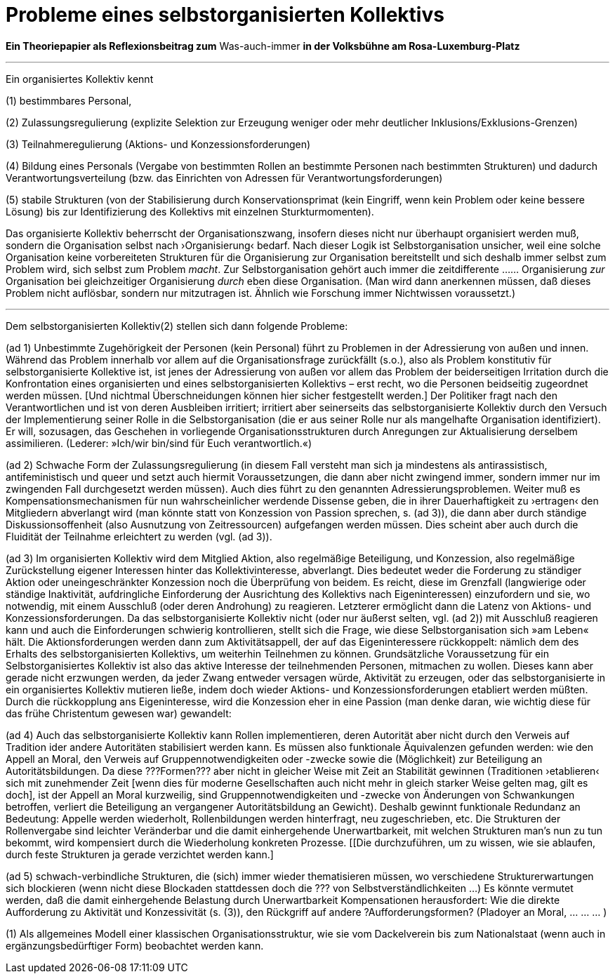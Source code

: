 # Probleme eines selbstorganisierten Kollektivs
:hp-tags: adresse, aktion, berlin, oganisation, kollektiv, konzession, rolle, selbstorganisation, volksbühne
:published_at: 2017-10-01

*Ein Theoriepapier als Reflexionsbeitrag zum* Was-auch-immer *in der Volksbühne am Rosa-Luxemburg-Platz* 

---

Ein organisiertes Kollektiv kennt 

(1) bestimmbares Personal, 

(2) Zulassungsregulierung (explizite Selektion zur Erzeugung weniger oder mehr deutlicher Inklusions/Exklusions-Grenzen)

(3) Teilnahmeregulierung (Aktions- und Konzessionsforderungen)

(4) Bildung eines Personals (Vergabe von bestimmten Rollen an bestimmte Personen nach bestimmten Strukturen) und dadurch Verantwortungsverteilung (bzw. das Einrichten von Adressen für Verantwortungsforderungen) 

(5) stabile  Strukturen (von der Stabilisierung durch Konservationsprimat (kein Eingriff, wenn kein Problem oder keine bessere Lösung) bis zur Identifizierung des Kollektivs mit einzelnen Sturkturmomenten).

Das organisierte Kollektiv beherrscht der Organisationszwang, insofern dieses nicht nur überhaupt organisiert werden muß, sondern  die Organisation selbst nach ›Organisierung‹ bedarf. Nach dieser Logik ist Selbstorganisation unsicher, weil eine solche Organisation keine vorbereiteten Strukturen für die Organisierung zur Organisation bereitstellt und sich deshalb immer selbst zum Problem wird, sich selbst zum Problem _macht_. Zur Selbstorganisation gehört auch immer die zeitdifferente …… Organisierung _zur_ Organisation bei gleichzeitiger Organisierung _durch_ eben diese Organisation. (Man wird dann anerkennen müssen, daß dieses Problem nicht auflösbar, sondern nur mitzutragen ist. Ähnlich wie Forschung immer Nichtwissen voraussetzt.)

---

Dem selbstorganisierten Kollektiv(2) stellen sich dann folgende Probleme:

(ad 1) Unbestimmte Zugehörigkeit der Personen (kein Personal) führt zu Problemen in der Adressierung von außen und innen. Während das Problem innerhalb vor allem auf die Organisationsfrage zurückfällt (s.o.), also als Problem konstitutiv für selbstorganisierte Kollektive ist, ist jenes der Adressierung von außen vor allem das Problem der beiderseitigen Irritation durch die Konfrontation eines organisierten und eines selbstorganisierten Kollektivs – erst recht, wo die Personen beidseitig zugeordnet werden müssen. [Und nichtmal Überschneidungen können hier sicher festgestellt werden.] Der Politiker fragt nach den Verantwortlichen und ist von deren Ausbleiben irritiert; irritiert aber seinerseits das selbstorganisierte Kollektiv durch den Versuch der Implementierung seiner Rolle in die Selbstorganisation (die er aus seiner Rolle nur als mangelhafte Organisation identifiziert). Er will, sozusagen, das Geschehen in vorliegende Organisationsstrukturen durch Anregungen zur Aktualisierung derselbem assimilieren. (Lederer: »Ich/wir bin/sind für Euch verantwortlich.«)

(ad 2) Schwache Form der Zulassungsregulierung (in diesem Fall versteht man sich ja mindestens als antirassistisch, antifeministisch und queer und setzt auch hiermit Voraussetzungen, die dann aber nicht zwingend immer, sondern immer nur im zwingenden Fall durchgesetzt werden müssen). Auch dies führt zu den genannten Adressierungsproblemen. Weiter muß es Kompensationsmechanismen für nun wahrscheinlicher werdende Dissense geben, die in ihrer Dauerhaftigkeit zu ›ertragen‹ den Mitgliedern abverlangt wird (man könnte statt von Konzession von Passion sprechen, s. (ad 3)), die dann aber durch ständige Diskussionsoffenheit (also Ausnutzung von Zeitressourcen) aufgefangen werden müssen. Dies scheint aber auch durch die Fluidität der Teilnahme erleichtert zu werden (vgl. (ad 3)).

(ad 3) Im organisierten Kollektiv wird dem Mitglied Aktion, also regelmäßige Beteiligung, und Konzession, also regelmäßige Zurückstellung eigener Interessen hinter das Kollektivinteresse,  abverlangt. Dies bedeutet weder die Forderung zu ständiger Aktion oder uneingeschränkter Konzession noch die Überprüfung von beidem. Es reicht, diese im Grenzfall (langwierige oder ständige Inaktivität, aufdringliche Einforderung der Ausrichtung des Kollektivs nach Eigeninteressen) einzufordern und sie, wo notwendig, mit einem Ausschluß (oder deren Androhung) zu reagieren. Letzterer ermöglicht dann die Latenz von Aktions- und Konzessionsforderungen. Da das selbstorganisierte Kollektiv nicht (oder nur äußerst selten, vgl. (ad 2)) mit Ausschluß reagieren kann und auch die Einforderungen schwierig kontrollieren, stellt sich die Frage, wie diese Selbstorganisation sich »am Leben« hält. Die Aktionsforderungen werden dann zum Aktivitätsappell, der auf das Eigeninteressere rückkoppelt: nämlich dem des Erhalts des selbstorganisierten Kollektivs, um weiterhin Teilnehmen zu können. Grundsätzliche Voraussetzung für ein Selbstorganisiertes Kollektiv ist also das aktive Interesse der teilnehmenden Personen, mitmachen zu wollen. Dieses kann aber gerade nicht erzwungen werden, da jeder Zwang entweder versagen würde, Aktivität zu erzeugen, oder das selbstorganisierte in ein organisiertes Kollektiv mutieren ließe, indem doch wieder Aktions- und Konzessionsforderungen etabliert werden müßten. Durch die rückkopplung ans Eigeninteresse, wird die Konzession eher in eine Passion (man denke daran, wie wichtig diese für das frühe Christentum gewesen war) gewandelt: 

(ad 4) Auch das selbstorganisierte Kollektiv kann Rollen implementieren, deren Autorität aber nicht durch den Verweis auf Tradition ider andere Autoritäten stabilisiert werden kann. Es müssen also funktionale Äquivalenzen gefunden werden: wie den Appell an Moral, den Verweis auf Gruppennotwendigkeiten oder -zwecke sowie die (Möglichkeit) zur Beteiligung an Autoritätsbildungen. Da diese ???Formen??? aber nicht in gleicher Weise mit Zeit an Stabilität gewinnen (Traditionen ›etablieren‹ sich mit zunehmender Zeit [wenn dies für moderne Gesellschaften auch nicht mehr in gleich starker Weise gelten mag, gilt es doch], ist der Appell an Moral kurzweilig, sind Gruppennotwendigkeiten und -zwecke von Änderungen von Schwankungen betroffen, verliert die Beteiligung an vergangener Autoritätsbildung an Gewicht). Deshalb gewinnt funktionale Redundanz an Bedeutung: Appelle werden wiederholt, Rollenbildungen werden hinterfragt, neu zugeschrieben, etc. Die Strukturen der Rollenvergabe sind leichter Veränderbar und die damit einhergehende Unerwartbarkeit, mit welchen Strukturen man’s nun zu tun bekommt, wird kompensiert durch die Wiederholung konkreten Prozesse. [[Die durchzuführen, um zu wissen, wie sie ablaufen, durch feste Strukturen ja gerade verzichtet werden kann.]

(ad 5) schwach-verbindliche Strukturen, die (sich) immer wieder thematisieren müssen, wo verschiedene Strukturerwartungen sich blockieren (wenn nicht diese Blockaden stattdessen doch die ??? von Selbstverständlichkeiten …) Es könnte vermutet werden, daß die damit einhergehende Belastung durch Unerwartbarkeit Kompensationen herausfordert: Wie die direkte Aufforderung zu Aktivität und Konzessivität (s. (3)), den Rückgriff auf andere ?Aufforderungsformen? (Pladoyer an Moral, … … … )




(1) Als allgemeines Modell einer klassischen Organisationsstruktur, wie sie vom Dackelverein bis zum Nationalstaat (wenn auch in ergänzungsbedürftiger Form) beobachtet werden kann.